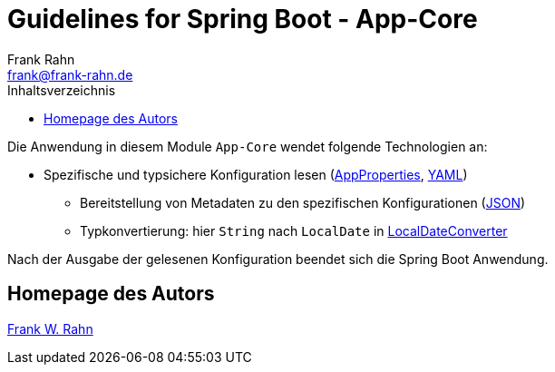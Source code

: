= Guidelines for Spring Boot - App-Core
Frank Rahn <frank@frank-rahn.de>
:toc:
:toclevels: 3
:toc-title: Inhaltsverzeichnis
:sectanchors:

Die Anwendung in diesem Module `App-Core` wendet folgende Technologien an:

* Spezifische und typsichere Konfiguration lesen (link:src/main/java/de/rahn/guidelines/springboot/app/core/util/AppProperties.java[AppProperties], link:src/main/resources/application.yml[YAML])
** Bereitstellung von Metadaten zu den spezifischen Konfigurationen (link:src/main/resources/META-INF/additional-spring-configuration-metadata.json[JSON])
** Typkonvertierung: hier `String` nach `LocalDate` in link:src/main/java/de/rahn/guidelines/springboot/app/core/util/LocalDateConverter.java[LocalDateConverter]

Nach der Ausgabe der gelesenen Konfiguration beendet sich die Spring Boot Anwendung.

== Homepage des Autors

https://www.frank-rahn.de/?utm_source=github&utm_medium=readme&utm_campaign=guidelines-spring-boot&utm_content=app-core[Frank W. Rahn]
